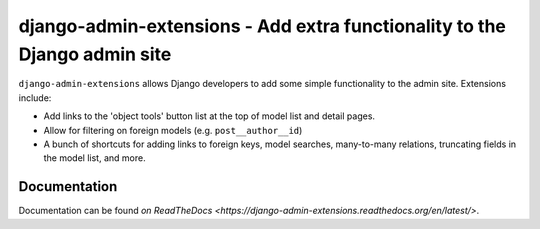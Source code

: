 ==========================================================================
django-admin-extensions - Add extra functionality to the Django admin site
==========================================================================

``django-admin-extensions`` allows Django developers to add some simple
functionality to the admin site. Extensions include:

* Add links to the 'object tools' button list at the top of model list and
  detail pages.
* Allow for filtering on foreign models (e.g. ``post__author__id``)
* A bunch of shortcuts for adding links to foreign keys, model searches,
  many-to-many relations, truncating fields in the model list, and more.

Documentation
=============

Documentation can be found `on ReadTheDocs <https://django-admin-extensions.readthedocs.org/en/latest/>`.

